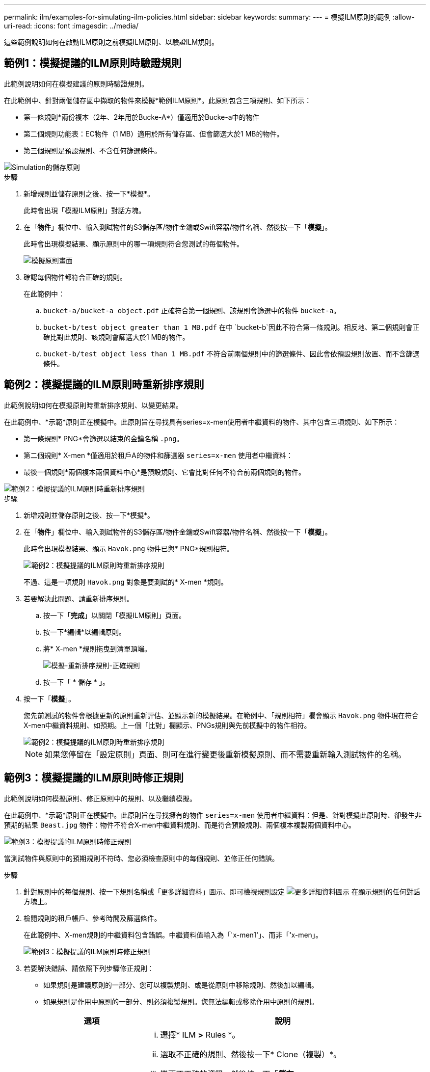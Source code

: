 ---
permalink: ilm/examples-for-simulating-ilm-policies.html 
sidebar: sidebar 
keywords:  
summary:  
---
= 模擬ILM原則的範例
:allow-uri-read: 
:icons: font
:imagesdir: ../media/


[role="lead"]
這些範例說明如何在啟動ILM原則之前模擬ILM原則、以驗證ILM規則。



== 範例1：模擬提議的ILM原則時驗證規則

此範例說明如何在模擬建議的原則時驗證規則。

在此範例中、針對兩個儲存區中擷取的物件來模擬*範例ILM原則*。此原則包含三項規則、如下所示：

* 第一條規則*兩份複本（2年、2年用於Bucke-A*）僅適用於Bucke-a中的物件
* 第二個規則功能表：EC物件（1 MB）適用於所有儲存區、但會篩選大於1 MB的物件。
* 第三個規則是預設規則、不含任何篩選條件。


image::../media/saved_policy_for_simulation.png[Simulation的儲存原則]

.步驟
. 新增規則並儲存原則之後、按一下*模擬*。
+
此時會出現「模擬ILM原則」對話方塊。

. 在「*物件*」欄位中、輸入測試物件的S3儲存區/物件金鑰或Swift容器/物件名稱、然後按一下「*模擬*」。
+
此時會出現模擬結果、顯示原則中的哪一項規則符合您測試的每個物件。

+
image::../media/simulate_policy_screen.png[模擬原則畫面]

. 確認每個物件都符合正確的規則。
+
在此範例中：

+
.. `bucket-a/bucket-a object.pdf` 正確符合第一個規則、該規則會篩選中的物件 `bucket-a`。
.. `bucket-b/test object greater than 1 MB.pdf` 在中 `bucket-b`因此不符合第一條規則。相反地、第二個規則會正確比對此規則、該規則會篩選大於1 MB的物件。
.. `bucket-b/test object less than 1 MB.pdf` 不符合前兩個規則中的篩選條件、因此會依預設規則放置、而不含篩選條件。






== 範例2：模擬提議的ILM原則時重新排序規則

此範例說明如何在模擬原則時重新排序規則、以變更結果。

在此範例中、*示範*原則正在模擬中。此原則旨在尋找具有series=x-men使用者中繼資料的物件、其中包含三項規則、如下所示：

* 第一條規則* PNG*會篩選以結束的金鑰名稱 `.png`。
* 第二個規則* X-men *僅適用於租戶A的物件和篩選器 `series=x-men` 使用者中繼資料：
* 最後一個規則*兩個複本兩個資料中心*是預設規則、它會比對任何不符合前兩個規則的物件。


image::../media/simulate_reorder_rules_pngs_rule.png[範例2：模擬提議的ILM原則時重新排序規則]

.步驟
. 新增規則並儲存原則之後、按一下*模擬*。
. 在「*物件*」欄位中、輸入測試物件的S3儲存區/物件金鑰或Swift容器/物件名稱、然後按一下「*模擬*」。
+
此時會出現模擬結果、顯示 `Havok.png` 物件已與* PNG*規則相符。

+
image::../media/simulate_reorder_rules_pngs_result.gif[範例2：模擬提議的ILM原則時重新排序規則]

+
不過、這是一項規則 `Havok.png` 對象是要測試的* X-men *規則。

. 若要解決此問題、請重新排序規則。
+
.. 按一下「*完成*」以關閉「模擬ILM原則」頁面。
.. 按一下*編輯*以編輯原則。
.. 將* X-men *規則拖曳到清單頂端。
+
image::../media/simulate_reorder_rules_correct_rule.png[模擬-重新排序規則-正確規則]

.. 按一下「 * 儲存 * 」。


. 按一下「*模擬*」。
+
您先前測試的物件會根據更新的原則重新評估、並顯示新的模擬結果。在範例中、「規則相符」欄會顯示 `Havok.png` 物件現在符合X-men中繼資料規則、如預期。上一個「比對」欄顯示、PNGs規則與先前模擬中的物件相符。

+
image::../media/simulate_reorder_rules_correct_result.gif[範例2：模擬提議的ILM原則時重新排序規則]

+

NOTE: 如果您停留在「設定原則」頁面、則可在進行變更後重新模擬原則、而不需要重新輸入測試物件的名稱。





== 範例3：模擬提議的ILM原則時修正規則

此範例說明如何模擬原則、修正原則中的規則、以及繼續模擬。

在此範例中、*示範*原則正在模擬中。此原則旨在尋找擁有的物件 `series=x-men` 使用者中繼資料：但是、針對模擬此原則時、卻發生非預期的結果 `Beast.jpg` 物件：物件不符合X-men中繼資料規則、而是符合預設規則、兩個複本複製兩個資料中心。

image::../media/simulate_results_for_object_wrong_metadata.png[範例3：模擬提議的ILM原則時修正規則]

當測試物件與原則中的預期規則不符時、您必須檢查原則中的每個規則、並修正任何錯誤。

.步驟
. 針對原則中的每個規則、按一下規則名稱或「更多詳細資料」圖示、即可檢視規則設定 image:../media/icon_nms_more_details.gif["更多詳細資料圖示"] 在顯示規則的任何對話方塊上。
. 檢閱規則的租戶帳戶、參考時間及篩選條件。
+
在此範例中、X-men規則的中繼資料包含錯誤。中繼資料值輸入為「'x-men1'」、而非「'x-men」。

+
image::../media/simulate_rules_select_rule_popup_with_wrong_metadata.png[範例3：模擬提議的ILM原則時修正規則]

. 若要解決錯誤、請依照下列步驟修正規則：
+
** 如果規則是建議原則的一部分、您可以複製規則、或是從原則中移除規則、然後加以編輯。
** 如果規則是作用中原則的一部分、則必須複製規則。您無法編輯或移除作用中原則的規則。
+
[cols="1a,3a"]
|===
| 選項 | 說明 


 a| 
複製規則
 a| 
... 選擇* ILM *>* Rules *。
... 選取不正確的規則、然後按一下* Clone（複製）*。
... 變更不正確的資訊、然後按一下「*儲存*」。
... 選擇* ILM *>* Policies *。
... 選取建議的原則、然後按一下*編輯*。
... 按一下*選取規則*。
... 選取新規則的核取方塊、取消核取原始規則的核取方塊、然後按一下「*套用*」。
... 按一下「 * 儲存 * 」。




 a| 
編輯規則
 a| 
... 選取建議的原則、然後按一下*編輯*。
... 按一下刪除圖示 image:../media/icon_nms_delete_new.gif["刪除圖示"] 若要移除不正確的規則、請按一下「*儲存*」。
... 選擇* ILM *>* Rules *。
... 選取不正確的規則、然後按一下*編輯*。
... 變更不正確的資訊、然後按一下「*儲存*」。
... 選擇* ILM *>* Policies *。
... 選取建議的原則、然後按一下*編輯*。
... 選取修正後的規則、按一下*「Apply」（套用）*、然後按一下「* Save」（*儲存）*。


|===


. 再次執行模擬。
+

NOTE: 由於您已離開ILM原則頁面來編輯規則、因此先前輸入的模擬物件將不再顯示。您必須重新輸入物件名稱。

+
在此範例中、修正後的X-men規則現在會符合 `Beast.jpg` 物件基礎 `series=x-men` 使用者中繼資料、如預期。

+
image::../media/simulate_results_for_object_corrected_metadata.gif[範例3：模擬提議的ILM原則時修正規則]


